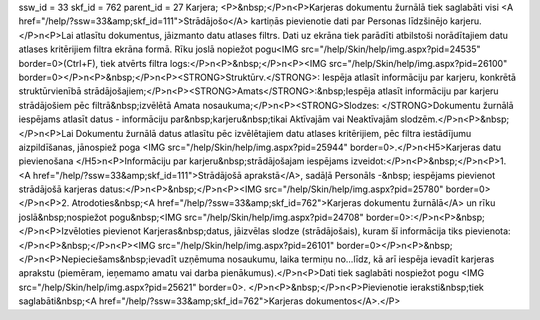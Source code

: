 ssw_id = 33skf_id = 762parent_id = 27Karjera;<P>&nbsp;</P>\n<P>Karjeras dokumentu žurnālā tiek saglabāti visi <A href="/help/?ssw=33&amp;skf_id=111">Strādājošo</A> kartiņās pievienotie dati par Personas līdzšinējo karjeru.</P>\n<P>Lai atlasītu dokumentus, jāizmanto datu atlases filtrs. Dati uz ekrāna tiek parādīti atbilstoši norādītajiem datu atlases kritērijiem filtra ekrāna formā. Rīku joslā nopiežot pogu<IMG src="/help/Skin/help/img.aspx?pid=24535" border=0>(Ctrl+F), tiek atvērts filtra logs:</P>\n<P>&nbsp;</P>\n<P><IMG src="/help/Skin/help/img.aspx?pid=26100" border=0></P>\n<P>&nbsp;</P>\n<P><STRONG>Struktūrv.</STRONG>: Iespēja atlasīt informāciju par karjeru, konkrētā struktūrvienībā strādājošajiem;</P>\n<P><STRONG>Amats</STRONG>:&nbsp;Iespēja atlasīt informāciju par karjeru strādājošiem pēc filtrā&nbsp;izvēlētā Amata nosaukuma;</P>\n<P><STRONG>Slodzes: </STRONG>Dokumentu žurnālā iespējams atlasīt datus - informāciju par&nbsp;karjeru&nbsp;tikai Aktīvajām vai Neaktīvajām slodzēm.</P>\n<P>&nbsp;</P>\n<P>Lai Dokumentu žurnālā datus atlasītu pēc izvēlētajiem datu atlases kritērijiem, pēc filtra iestādījumu aizpildīšanas, jānospiež poga <IMG src="/help/Skin/help/img.aspx?pid=25944" border=0>.</P>\n<H5>Karjeras datu pievienošana </H5>\n<P>Informāciju par karjeru&nbsp;strādājošajam iespējams izveidot:</P>\n<P>&nbsp;</P>\n<P>1. <A href="/help/?ssw=33&amp;skf_id=111">Strādājošā aprakstā</A>, sadāļā Personāls -&nbsp; iespējams pievienot strādājošā karjeras datus:</P>\n<P>&nbsp;</P>\n<P><IMG src="/help/Skin/help/img.aspx?pid=25780" border=0></P>\n<P>2. Atrodoties&nbsp;<A href="/help/?ssw=33&amp;skf_id=762">Karjeras dokumentu žurnālā</A> un rīku joslā&nbsp;nospiežot pogu&nbsp;<IMG src="/help/Skin/help/img.aspx?pid=24708" border=0>:</P>\n<P>&nbsp;</P>\n<P>Izvēloties pievienot Karjeras&nbsp;datus, jāizvēlas slodze (strādājošais), kuram šī informācija tiks pievienota:</P>\n<P>&nbsp;</P>\n<P><IMG src="/help/Skin/help/img.aspx?pid=26101" border=0></P>\n<P>&nbsp;</P>\n<P>Nepieciešams&nbsp;ievadīt uzņēmuma nosaukumu, laika termiņu no...līdz, kā arī iespēja ievadīt karjeras aprakstu (piemēram, ieņemamo amatu vai darba pienākumus).</P>\n<P>Dati tiek saglabāti nospiežot pogu <IMG src="/help/Skin/help/img.aspx?pid=25621" border=0>. </P>\n<P>&nbsp;</P>\n<P>Pievienotie ieraksti&nbsp;tiek saglabāti&nbsp;<A href="/help/?ssw=33&amp;skf_id=762">Karjeras dokumentos</A>.</P>